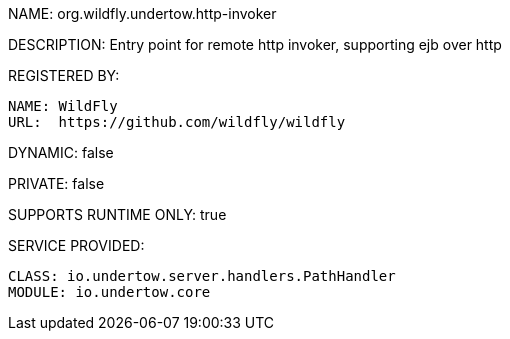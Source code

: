 NAME: org.wildfly.undertow.http-invoker

DESCRIPTION: Entry point for remote http invoker, supporting ejb over http

REGISTERED BY:
  
  NAME: WildFly
  URL:  https://github.com/wildfly/wildfly

DYNAMIC: false

PRIVATE: false

SUPPORTS RUNTIME ONLY: true

SERVICE PROVIDED:

  CLASS: io.undertow.server.handlers.PathHandler
  MODULE: io.undertow.core